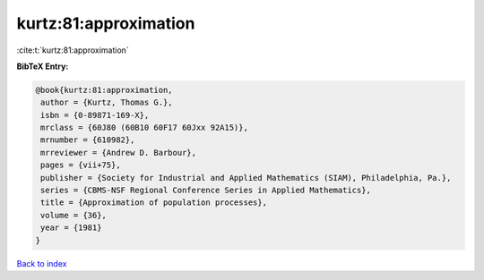 kurtz:81:approximation
======================

:cite:t:`kurtz:81:approximation`

**BibTeX Entry:**

.. code-block:: bibtex

   @book{kurtz:81:approximation,
    author = {Kurtz, Thomas G.},
    isbn = {0-89871-169-X},
    mrclass = {60J80 (60B10 60F17 60Jxx 92A15)},
    mrnumber = {610982},
    mrreviewer = {Andrew D. Barbour},
    pages = {vii+75},
    publisher = {Society for Industrial and Applied Mathematics (SIAM), Philadelphia, Pa.},
    series = {CBMS-NSF Regional Conference Series in Applied Mathematics},
    title = {Approximation of population processes},
    volume = {36},
    year = {1981}
   }

`Back to index <../By-Cite-Keys.html>`_
